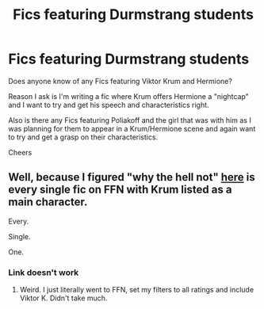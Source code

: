 #+TITLE: Fics featuring Durmstrang students

* Fics featuring Durmstrang students
:PROPERTIES:
:Author: GryffindorTom
:Score: 5
:DateUnix: 1483245735.0
:DateShort: 2017-Jan-01
:FlairText: Request
:END:
Does anyone know of any Fics featuring Viktor Krum and Hermione?

Reason I ask is I'm writing a fic where Krum offers Hermione a "nightcap" and I want to try and get his speech and characteristics right.

Also is there any Fics featuring Poliakoff and the girl that was with him as I was planning for them to appear in a Krum/Hermione scene and again want to try and get a grasp on their characteristics.

Cheers


** Well, because I figured "why the hell not" [[https://fanfiction.net/book/Harry-Potter/?srt=1&t=0&g1=0&g2=0&r=10&lan=0&len=0&s=0&v1=0&c1=1775&c2=0&c3=0&c4=0&_g1=0&_c1=0&_c2=0&_v1=0][here]] is every single fic on FFN with Krum listed as a main character.

Every.

Single.

One.
:PROPERTIES:
:Author: yarglethatblargle
:Score: 4
:DateUnix: 1483252070.0
:DateShort: 2017-Jan-01
:END:

*** Link doesn't work
:PROPERTIES:
:Author: GryffindorTom
:Score: 1
:DateUnix: 1483306998.0
:DateShort: 2017-Jan-02
:END:

**** Weird. I just literally went to FFN, set my filters to all ratings and include Viktor K. Didn't take much.
:PROPERTIES:
:Author: yarglethatblargle
:Score: 1
:DateUnix: 1483309782.0
:DateShort: 2017-Jan-02
:END:
